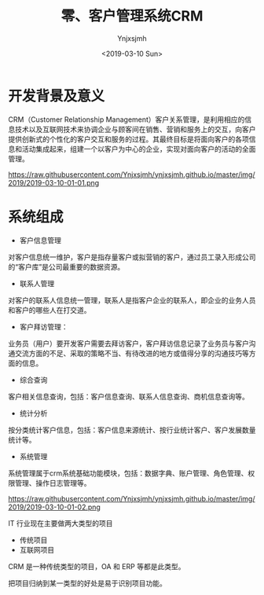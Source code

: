 #+OPTIONS: ':nil *:t -:t ::t <:t H:5 \n:nil ^:{} arch:headline
#+OPTIONS: author:t broken-links:nil c:nil creator:nil
#+OPTIONS: d:(not "LOGBOOK") date:t e:t email:nil f:t inline:t num:t
#+OPTIONS: p:nil pri:nil prop:nil stat:t tags:t tasks:t tex:t
#+OPTIONS: timestamp:t title:t toc:t todo:t |:t
#+TITLE: 零、客户管理系统CRM
#+DATE: <2019-03-10 Sun>
#+AUTHOR: Ynjxsjmh
#+EMAIL: ynjxsjmh@gmail.com
#+FILETAGS: ::

* 开发背景及意义
CRM（Customer Relationship Management）客户关系管理，是利用相应的信息技术以及互联网技术来协调企业与顾客间在销售、营销和服务上的交互，向客户提供创新式的个性化的客户交互和服务的过程。其最终目标是将面向客户的各项信息和活动集成起来，组建一个以客户为中心的企业，实现对面向客户的活动的全面管理。

https://raw.githubusercontent.com/Ynjxsjmh/ynjxsjmh.github.io/master/img/2019/2019-03-10-01-01.png

* 系统组成
- 客户信息管理
对客户信息统一维护，客户是指存量客户或拟营销的客户，通过员工录入形成公司的“客户库”是公司最重要的数据资源。
- 联系人管理
对客户的联系人信息统一管理，联系人是指客户企业的联系人，即企业的业务人员和客户的哪些人在打交道。
- 客户拜访管理：
业务员（用户）要开发客户需要去拜访客户，客户拜访信息记录了业务员与客户沟通交流方面的不足、采取的策略不当、有待改进的地方或值得分享的沟通技巧等方面的信息。
- 综合查询
客户相关信息查询，包括：客户信息查询、联系人信息查询、商机信息查询等。
- 统计分析
按分类统计客户信息，包括：客户信息来源统计、按行业统计客户、客户发展数量统计等。
- 系统管理
系统管理属于crm系统基础功能模块，包括：数据字典、账户管理、角色管理、权限管理、操作日志管理等。

https://raw.githubusercontent.com/Ynjxsjmh/ynjxsjmh.github.io/master/img/2019/2019-03-10-01-02.png

IT 行业现在主要做两大类型的项目
- 传统项目
- 互联网项目

CRM 是一种传统类型的项目，OA 和 ERP 等都是此类型。

把项目归纳到某一类型的好处是易于识别项目功能。